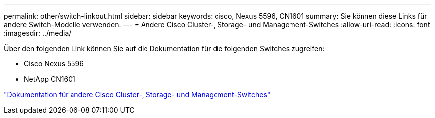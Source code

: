 ---
permalink: other/switch-linkout.html 
sidebar: sidebar 
keywords: cisco, Nexus 5596, CN1601 
summary: Sie können diese Links für andere Switch-Modelle verwenden. 
---
= Andere Cisco Cluster-, Storage- und Management-Switches
:allow-uri-read: 
:icons: font
:imagesdir: ../media/


Über den folgenden Link können Sie auf die Dokumentation für die folgenden Switches zugreifen:

* Cisco Nexus 5596
* NetApp CN1601


link:http://mysupport.netapp.com/documentation/productlibrary/index.html?productID=62371["Dokumentation für andere Cisco Cluster-, Storage- und Management-Switches"]
